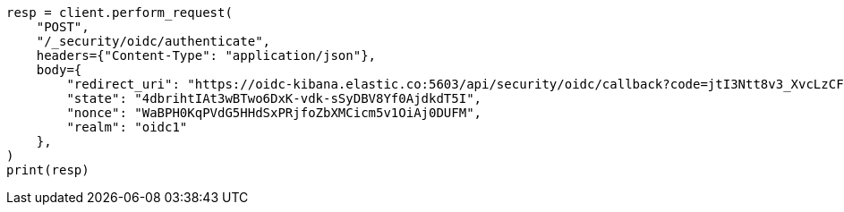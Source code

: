 // This file is autogenerated, DO NOT EDIT
// rest-api/security/oidc-authenticate-api.asciidoc:74

[source, python]
----
resp = client.perform_request(
    "POST",
    "/_security/oidc/authenticate",
    headers={"Content-Type": "application/json"},
    body={
        "redirect_uri": "https://oidc-kibana.elastic.co:5603/api/security/oidc/callback?code=jtI3Ntt8v3_XvcLzCFGq&state=4dbrihtIAt3wBTwo6DxK-vdk-sSyDBV8Yf0AjdkdT5I",
        "state": "4dbrihtIAt3wBTwo6DxK-vdk-sSyDBV8Yf0AjdkdT5I",
        "nonce": "WaBPH0KqPVdG5HHdSxPRjfoZbXMCicm5v1OiAj0DUFM",
        "realm": "oidc1"
    },
)
print(resp)
----
